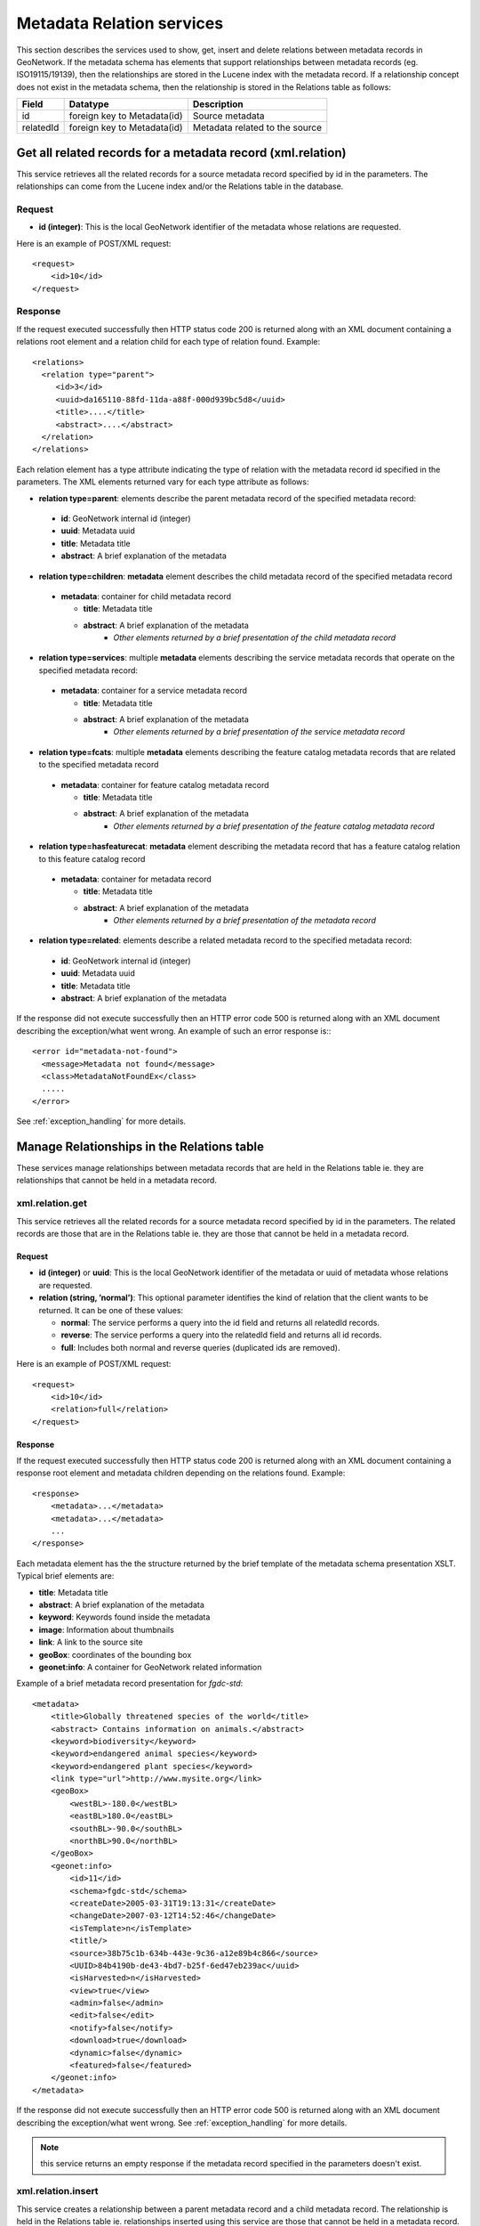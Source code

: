 .. _metadata_xml_relations:

Metadata Relation services
==========================

This section describes the services used to show, get, insert and delete relations between metadata records in GeoNetwork. If the metadata schema has elements that support relationships between metadata records (eg. ISO19115/19139), then the relationships are stored in the Lucene index with the metadata record. If a relationship concept does not exist in the metadata schema, then the relationship is stored in the Relations table as follows:

==========  ============================    ====================================
Field       Datatype                        Description
==========  ============================    ====================================
id          foreign key to Metadata(id)     Source metadata 
relatedId   foreign key to Metadata(id)     Metadata related to the source
==========  ============================    ====================================

.. index:: xml.relation

Get all related records for a metadata record (xml.relation)
------------------------------------------------------------

This service retrieves all the related records for a source metadata record specified by id in the parameters. The relationships can come from the Lucene index and/or the Relations table in the database. 

Request
```````

- **id (integer)**: This is the local GeoNetwork
  identifier of the metadata whose relations are requested.

Here is an example of POST/XML request::

    <request>
        <id>10</id>
    </request>

Response
````````

If the request executed successfully then HTTP status code 200 is returned along with an XML document containing a relations root element and a relation child for each type of relation found. Example::
 
 <relations>
   <relation type="parent">
      <id>3</id>
      <uuid>da165110-88fd-11da-a88f-000d939bc5d8</uuid>
      <title>....</title>
      <abstract>....</abstract>
   </relation>
 </relations>

Each relation element has a type attribute indicating the type of relation with the metadata record id specified in the parameters. The XML elements returned vary for each type attribute as follows:

- **relation type=parent**: elements describe the parent metadata record of the specified metadata record:

 - **id**: GeoNetwork internal id (integer)
 - **uuid**: Metadata uuid
 - **title**: Metadata title
 - **abstract**: A brief explanation of the metadata

- **relation type=children**: **metadata** element describes the child metadata record of the specified metadata record

 - **metadata**: container for child metadata record
 
   - **title**: Metadata title
   - **abstract**: A brief explanation of the metadata
	 - *Other elements returned by a brief presentation of the child metadata record*

- **relation type=services**: multiple **metadata** elements describing the service metadata records that operate on the specified metadata record:

 - **metadata**: container for a service metadata record
 
   - **title**: Metadata title
   - **abstract**: A brief explanation of the metadata
	 - *Other elements returned by a brief presentation of the service metadata record*

- **relation type=fcats**: multiple **metadata** elements describing the feature catalog metadata records that are related to the specified metadata record

 - **metadata**: container for feature catalog metadata record
 
   - **title**: Metadata title
   - **abstract**: A brief explanation of the metadata
	 - *Other elements returned by a brief presentation of the feature catalog metadata record*

- **relation type=hasfeaturecat**: **metadata** element describing the metadata record that has a feature catalog relation to this feature catalog record

 - **metadata**: container for metadata record
 
   - **title**: Metadata title
   - **abstract**: A brief explanation of the metadata
	 - *Other elements returned by a brief presentation of the metadata record*

- **relation type=related**: elements describe a related metadata record to the specified metadata record:

 - **id**: GeoNetwork internal id (integer)
 - **uuid**: Metadata uuid
 - **title**: Metadata title
 - **abstract**: A brief explanation of the metadata

If the response did not execute successfully then an HTTP error code 500 is returned along with an XML document describing the exception/what went wrong. An example of such an error response is:::
 
 <error id="metadata-not-found">
   <message>Metadata not found</message>
   <class>MetadataNotFoundEx</class>
   .....
 </error>

See :ref:`exception_handling` for more details.

Manage Relationships in the Relations table
-------------------------------------------

These services manage relationships between metadata records that are held in the Relations table ie. they are relationships that cannot be held in a metadata record.

.. index:: xml.relation.get

xml.relation.get
````````````````

This service retrieves all the related records for a source metadata record specified by id in the parameters. The related records are those that are in the Relations table ie. they are those that cannot be held in a metadata record.

Request
^^^^^^^

- **id (integer)** or **uuid**: This is the local GeoNetwork
  identifier of the metadata or uuid of metadata whose relations are requested.

- **relation (string, ’normal’)**: This optional
  parameter identifies the kind of relation that the client wants to
  be returned. It can be one of these values:

  - **normal**: The service performs a query into the id field
    and returns all relatedId records.
  - **reverse**: The service performs a query into the relatedId
    field and returns all id records.
  - **full**: Includes both normal and reverse queries
    (duplicated ids are removed).

Here is an example of POST/XML request::

    <request>
        <id>10</id>
        <relation>full</relation>
    </request>

Response
^^^^^^^^

If the request executed successfully then HTTP status code 200 is returned along with an XML document containing a response root element and metadata children
depending on the relations found. Example::

    <response>
        <metadata>...</metadata>
        <metadata>...</metadata>
        ...
    </response>

Each metadata element has the the structure returned by the brief template of the metadata schema presentation XSLT. Typical brief elements are:

- **title**: Metadata title
- **abstract**: A brief explanation of the metadata
- **keyword**: Keywords found inside the metadata
- **image**: Information about thumbnails
- **link**: A link to the source site
- **geoBox**: coordinates of the bounding box
- **geonet:info**: A container for GeoNetwork related information

Example of a brief metadata record presentation for *fgdc-std*::

    <metadata>
        <title>Globally threatened species of the world</title>
        <abstract> Contains information on animals.</abstract>
        <keyword>biodiversity</keyword>
        <keyword>endangered animal species</keyword>
        <keyword>endangered plant species</keyword>
        <link type="url">http://www.mysite.org</link>
        <geoBox>
            <westBL>-180.0</westBL>
            <eastBL>180.0</eastBL>
            <southBL>-90.0</southBL>
            <northBL>90.0</northBL>
        </geoBox>
        <geonet:info>
            <id>11</id>
            <schema>fgdc-std</schema>
            <createDate>2005-03-31T19:13:31</createDate>
            <changeDate>2007-03-12T14:52:46</changeDate>
            <isTemplate>n</isTemplate>
            <title/>
            <source>38b75c1b-634b-443e-9c36-a12e89b4c866</source>
            <UUID>84b4190b-de43-4bd7-b25f-6ed47eb239ac</uuid>
            <isHarvested>n</isHarvested>
            <view>true</view>
            <admin>false</admin>
            <edit>false</edit>
            <notify>false</notify>
            <download>true</download>
            <dynamic>false</dynamic>
            <featured>false</featured>
        </geonet:info>
    </metadata>

If the response did not execute successfully then an HTTP error code 500 is returned along with an XML document describing the exception/what went wrong. See :ref:`exception_handling` for more details.

.. note:: this service returns an empty response if the metadata record specified in the parameters doesn't exist.

.. index:: xml.relation.insert

xml.relation.insert
```````````````````

This service creates a relationship between a parent metadata record and a child metadata record. The relationship is held in the Relations table ie. relationships inserted using this service are those that cannot be held in a metadata record.

Request
^^^^^^^

- **parentId (integer)** or **parentUuid**: This is the 
  identifier of the metadata which we are inserting a relationship for.

- **childId (integer)** or **parentUuid**: This is the 
  identifier of the metadata which will be related to metadata record 
  specified by **parentId** or **parentUuid**.

Here is an example of POST/XML request::

    <request>
        <parentId>1</parentId>
        <childId>2</childId>
    </request>

Response
^^^^^^^^

Normally an HTTP status code 200 is returned along with an XML document containing a response root element with an attribute indicating whether the relationship already exists and the parentId and childId parameters from the request. Example::
 
 <response alreadyExist="false">
   <parentId>1</parentId>
   <childId>2</childId>
 </response>

.. note:: this service returns this response even if the metadata records specified in the parameters do not exist.

If the response did not execute successfully then an HTTP error code 500 is returned along with an XML document describing the exception/what went wrong. See :ref:`exception_handling` for more details.

.. index:: xml.relation.delete

xml.relation.delete
```````````````````

This service deletes a relationship between a parent metadata record and a child metadata record. The relationship is held in the Relations table ie. relationships removed using this service are those that cannot be held in a metadata record.

Request
^^^^^^^

- **parentId (integer)** or **parentUuid**: This is the 
  identifier of the metadata which we are removing the relationship from.

- **childId (integer)** or **parentUuid**: This is the 
  identifier of the metadata which is related to metadata record 
  specified by **parentId** or **parentUuid**.

Here is an example of POST/XML request::

    <request>
        <parentId>1</parentId>
        <childId>2</childId>
    </request>

Response
^^^^^^^^

Normally an HTTP status code 200 is returned along with an XML document with an empty response root element.
 
.. note:: this service returns an empty response regardless of whether the parent and/or child metadata metadata records specified in the id parameters exist or not.

If the response did not execute successfully then an HTTP error code 500 is returned along with an XML document describing the exception/what went wrong. See :ref:`exception_handling` for more details.
